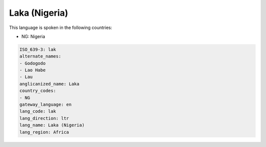 .. _lak:

Laka (Nigeria)
==============

This language is spoken in the following countries:

* NG: Nigeria

.. code-block:: yaml

    ISO_639-3: lak
    alternate_names:
    - Godogodo
    - Lao Habe
    - Lau
    anglicanized_name: Laka
    country_codes:
    - NG
    gateway_language: en
    lang_code: lak
    lang_direction: ltr
    lang_name: Laka (Nigeria)
    lang_region: Africa
    
